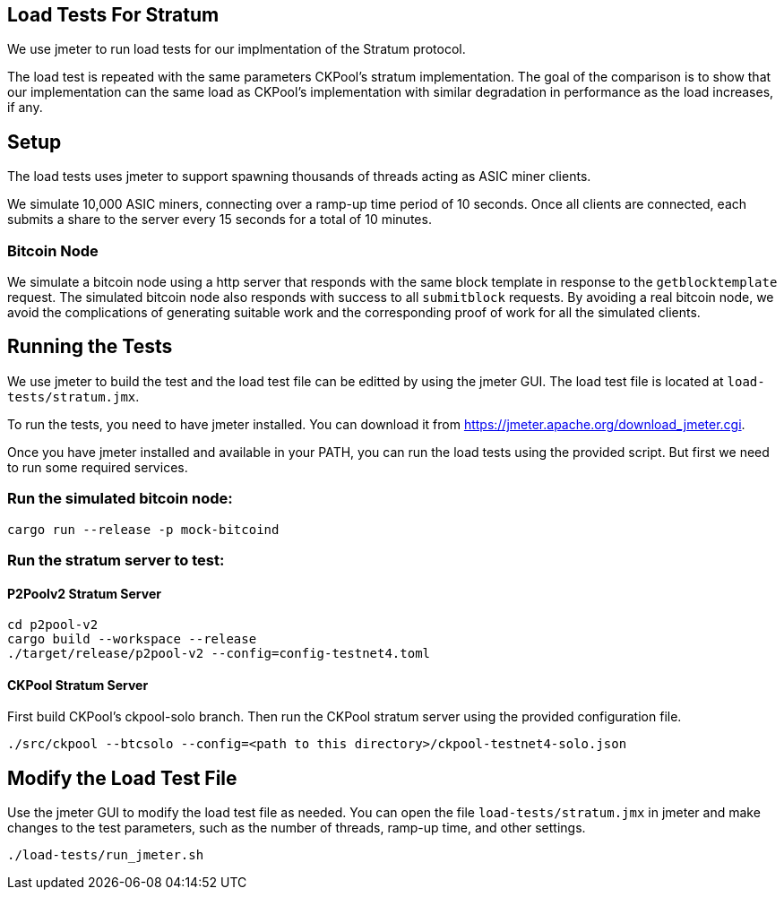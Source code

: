 == Load Tests For Stratum

We use jmeter to run load tests for our implmentation of the Stratum protocol.

The load test is repeated with the same parameters CKPool's stratum implementation. The goal of the comparison is to show that our implementation can the same load as CKPool's implementation with similar degradation in performance as the load increases, if any.

== Setup

The load tests uses jmeter to support spawning thousands of threads acting as ASIC miner clients.

We simulate 10,000 ASIC miners, connecting over a ramp-up time period of 10 seconds. Once all clients are connected, each submits a share to the server every 15 seconds for a total of 10 minutes.

=== Bitcoin Node

We simulate a bitcoin node using a http server that responds with the same block template in response to the `getblocktemplate` request. The simulated bitcoin node also responds with success to all `submitblock` requests. By avoiding a real bitcoin node, we avoid the complications of generating suitable work and the corresponding proof of work for all the simulated clients.

== Running the Tests

We use jmeter to build the test and the load test file can be editted by using the jmeter GUI. The load test file is located at `load-tests/stratum.jmx`.

To run the tests, you need to have jmeter installed. You can download it from https://jmeter.apache.org/download_jmeter.cgi.

Once you have jmeter installed and available in your PATH, you can run the load tests using the provided script. But first we need to run some required services.

=== Run the simulated bitcoin node:

```bash
cargo run --release -p mock-bitcoind
```

=== Run the stratum server to test:

==== P2Poolv2 Stratum Server

```bash
cd p2pool-v2
cargo build --workspace --release
./target/release/p2pool-v2 --config=config-testnet4.toml
```

==== CKPool Stratum Server

First build CKPool's ckpool-solo branch.
Then run the CKPool stratum server using the provided configuration file.

```bash
./src/ckpool --btcsolo --config=<path to this directory>/ckpool-testnet4-solo.json
```

== Modify the Load Test File

Use the jmeter GUI to modify the load test file as needed. You can open the file `load-tests/stratum.jmx` in jmeter and make changes to the test parameters, such as the number of threads, ramp-up time, and other settings.

```bash
./load-tests/run_jmeter.sh
```